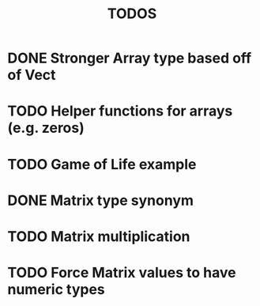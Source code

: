 #+TITLE: TODOS

* DONE Stronger Array type based off of Vect
* TODO Helper functions for arrays (e.g. zeros)
* TODO Game of Life example
* DONE Matrix type synonym
* TODO Matrix multiplication
* TODO Force Matrix values to have numeric types
